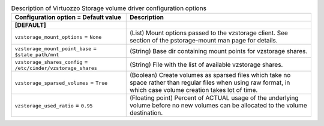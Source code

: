 ..
    Warning: Do not edit this file. It is automatically generated from the
    software project's code and your changes will be overwritten.

    The tool to generate this file lives in openstack-doc-tools repository.

    Please make any changes needed in the code, then run the
    autogenerate-config-doc tool from the openstack-doc-tools repository, or
    ask for help on the documentation mailing list, IRC channel or meeting.

.. _cinder-vzstorage:

.. list-table:: Description of Virtuozzo Storage volume driver configuration options
   :header-rows: 1
   :class: config-ref-table

   * - Configuration option = Default value
     - Description
   * - **[DEFAULT]**
     -
   * - ``vzstorage_mount_options`` = ``None``
     - (List) Mount options passed to the vzstorage client. See section of the pstorage-mount man page for details.
   * - ``vzstorage_mount_point_base`` = ``$state_path/mnt``
     - (String) Base dir containing mount points for vzstorage shares.
   * - ``vzstorage_shares_config`` = ``/etc/cinder/vzstorage_shares``
     - (String) File with the list of available vzstorage shares.
   * - ``vzstorage_sparsed_volumes`` = ``True``
     - (Boolean) Create volumes as sparsed files which take no space rather than regular files when using raw format, in which case volume creation takes lot of time.
   * - ``vzstorage_used_ratio`` = ``0.95``
     - (Floating point) Percent of ACTUAL usage of the underlying volume before no new volumes can be allocated to the volume destination.
